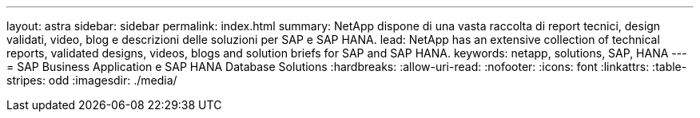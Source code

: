 ---
layout: astra 
sidebar: sidebar 
permalink: index.html 
summary: NetApp dispone di una vasta raccolta di report tecnici, design validati, video, blog e descrizioni delle soluzioni per SAP e SAP HANA. 
lead: NetApp has an extensive collection of technical reports, validated designs, videos, blogs and solution briefs for SAP and SAP HANA. 
keywords: netapp, solutions, SAP, HANA 
---
= SAP Business Application e SAP HANA Database Solutions
:hardbreaks:
:allow-uri-read: 
:nofooter: 
:icons: font
:linkattrs: 
:table-stripes: odd
:imagesdir: ./media/


